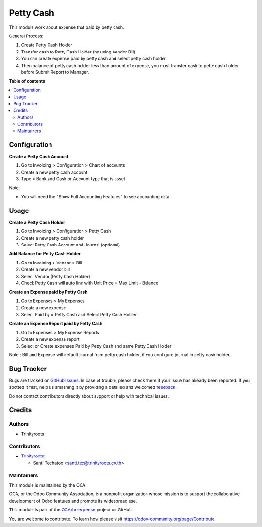 ==========
Petty Cash
==========

.. !!!!!!!!!!!!!!!!!!!!!!!!!!!!!!!!!!!!!!!!!!!!!!!!!!!!
   !! This file is generated by oca-gen-addon-readme !!
   !! changes will be overwritten.                   !!
   !!!!!!!!!!!!!!!!!!!!!!!!!!!!!!!!!!!!!!!!!!!!!!!!!!!!

.. |badge1| image:: https://img.shields.io/badge/maturity-Beta-yellow.png
    :target: https://odoo-community.org/page/development-status
    :alt: Beta
.. |badge2| image:: https://img.shields.io/badge/licence-AGPL--3-blue.png
    :target: http://www.gnu.org/licenses/agpl-3.0-standalone.html
    :alt: License: AGPL-3
.. |badge3| image:: https://img.shields.io/badge/github-OCA%2Fhr--expense-lightgray.png?logo=github
    :target: https://github.com/OCA/hr-expense/tree/14.0/hr_expense_petty_cash
    :alt: OCA/hr-expense
.. |badge4| image:: https://img.shields.io/badge/weblate-Translate%20me-F47D42.png
    :target: https://translation.odoo-community.org/projects/hr-expense-14-0/hr-expense-13-0-hr_expense_petty_cash
    :alt: Translate me on Weblate
.. |badge5| image:: https://img.shields.io/badge/runbot-Try%20me-875A7B.png
    :target: https://runbot.odoo-community.org/runbot/289/14.0
    :alt: Try me on Runbot

|badge1| |badge2| |badge3| |badge4| |badge5|

This module work about expense that paid by petty cash.

General Process:

#. Create Petty Cash Holder
#. Transfer cash to Petty Cash Holder (by using Vendor Bill)
#. You can create expense paid by petty cash and select petty cash holder.
#. Then balance of petty cash holder less than amount of expense, you must transfer cash to petty cash holder before Submit Report to Manager.

**Table of contents**

.. contents::
   :local:

Configuration
=============

**Create a Petty Cash Account**

#. Go to Invoicing > Configuration > Chart of accounts
#. Create a new petty cash account
#. Type = Bank and Cash or Account type that is asset

Note:

* You will need the "Show Full Accounting Features" to see accounting data

Usage
=====

**Create a Petty Cash Holder**

#. Go to Invoicing > Configuration > Petty Cash
#. Create a new petty cash holder
#. Select Petty Cash Account and Journal (optional)

**Add Balance for Petty Cash Holder**

#. Go to Invoicing > Vendor > Bill
#. Create a new vendor bill
#. Select Vendor (Petty Cash Holder)
#. Check Petty Cash will auto line with Unit Price = Max Limit - Balance

**Create an Expense paid by Petty Cash**

#. Go to Expenses > My Expenses
#. Create a new expense
#. Select Paid by = Petty Cash and Select Petty Cash Holder

**Create an Expense Report paid by Petty Cash**

#. Go to Expenses > My Expense Reports
#. Create a new expense report
#. Select or Create expenses Paid by Petty Cash and same Petty Cash Holder

Note : Bill and Expense will default journal from petty cash holder,
if you configure journal in petty cash holder.

Bug Tracker
===========

Bugs are tracked on `GitHub Issues <https://github.com/OCA/hr-expense/issues>`_.
In case of trouble, please check there if your issue has already been reported.
If you spotted it first, help us smashing it by providing a detailed and welcomed
`feedback <https://github.com/OCA/hr-expense/issues/new?body=module:%20hr_expense_petty_cash%0Aversion:%2014.0%0A%0A**Steps%20to%20reproduce**%0A-%20...%0A%0A**Current%20behavior**%0A%0A**Expected%20behavior**>`_.

Do not contact contributors directly about support or help with technical issues.

Credits
=======

Authors
~~~~~~~

* Trinityroots

Contributors
~~~~~~~~~~~~

* `Trinityroots <http://trinityroots.co.th>`__:

  * Santi Techatoo <santi.tec@trinityroots.co.th>

Maintainers
~~~~~~~~~~~

This module is maintained by the OCA.

.. image:: https://odoo-community.org/logo.png
   :alt: Odoo Community Association
   :target: https://odoo-community.org

OCA, or the Odoo Community Association, is a nonprofit organization whose
mission is to support the collaborative development of Odoo features and
promote its widespread use.

This module is part of the `OCA/hr-expense <https://github.com/OCA/hr-expense/tree/14.0/hr_expense_petty_cash>`_ project on GitHub.

You are welcome to contribute. To learn how please visit https://odoo-community.org/page/Contribute.
